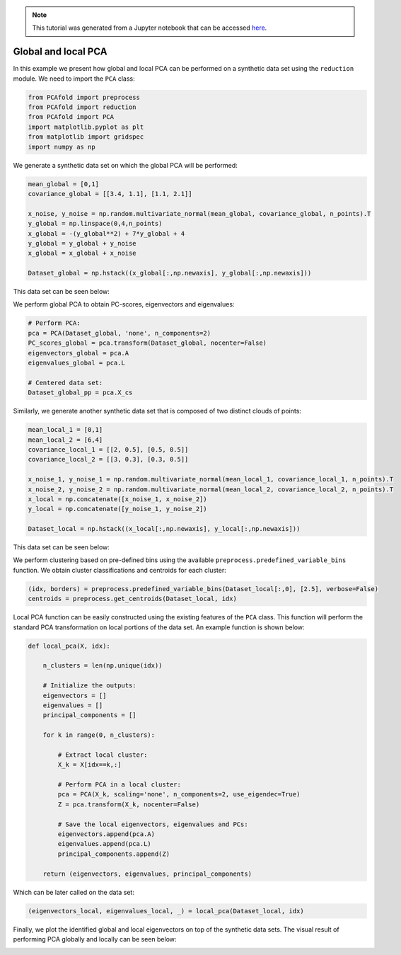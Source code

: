 .. note:: This tutorial was generated from a Jupyter notebook that can be
          accessed `here <https://gitlab.multiscale.utah.edu/common/PCAfold/-/blob/master/docs/tutorials/demo-pca.ipynb>`_.

Global and local PCA
============================

In this example we present how global and local PCA can be performed on a
synthetic data set using the ``reduction`` module.
We need to import the ``PCA`` class:

.. code:: python

  from PCAfold import preprocess
  from PCAfold import reduction
  from PCAfold import PCA
  import matplotlib.pyplot as plt
  from matplotlib import gridspec
  import numpy as np

We generate a synthetic data set on which the global PCA will be performed:

.. code:: python

  mean_global = [0,1]
  covariance_global = [[3.4, 1.1], [1.1, 2.1]]

  x_noise, y_noise = np.random.multivariate_normal(mean_global, covariance_global, n_points).T
  y_global = np.linspace(0,4,n_points)
  x_global = -(y_global**2) + 7*y_global + 4
  y_global = y_global + y_noise
  x_global = x_global + x_noise

  Dataset_global = np.hstack((x_global[:,np.newaxis], y_global[:,np.newaxis]))

This data set can be seen below:

.. image:: ../images/tutorial-pca-data-set-for-global-pca.png
  :width: 350
  :align: center

We perform global PCA to obtain PC-scores, eigenvectors and eigenvalues:

.. code:: python

  # Perform PCA:
  pca = PCA(Dataset_global, 'none', n_components=2)
  PC_scores_global = pca.transform(Dataset_global, nocenter=False)
  eigenvectors_global = pca.A
  eigenvalues_global = pca.L

  # Centered data set:
  Dataset_global_pp = pca.X_cs

Similarly, we generate another synthetic data set that is composed of two distinct clouds of points:

.. code:: python

  mean_local_1 = [0,1]
  mean_local_2 = [6,4]
  covariance_local_1 = [[2, 0.5], [0.5, 0.5]]
  covariance_local_2 = [[3, 0.3], [0.3, 0.5]]

  x_noise_1, y_noise_1 = np.random.multivariate_normal(mean_local_1, covariance_local_1, n_points).T
  x_noise_2, y_noise_2 = np.random.multivariate_normal(mean_local_2, covariance_local_2, n_points).T
  x_local = np.concatenate([x_noise_1, x_noise_2])
  y_local = np.concatenate([y_noise_1, y_noise_2])

  Dataset_local = np.hstack((x_local[:,np.newaxis], y_local[:,np.newaxis]))

This data set can be seen below:

.. image:: ../images/tutorial-pca-data-set-for-local-pca.png
  :width: 350
  :align: center

We perform clustering based on pre-defined bins using the available
``preprocess.predefined_variable_bins`` function.
We obtain cluster classifications and centroids for each cluster:

.. code:: python

  (idx, borders) = preprocess.predefined_variable_bins(Dataset_local[:,0], [2.5], verbose=False)
  centroids = preprocess.get_centroids(Dataset_local, idx)

Local PCA function can be easily constructed using the existing features of the ``PCA`` class.
This function will perform the standard PCA transformation on local portions of the data set.
An example function is shown below:

.. code:: python

  def local_pca(X, idx):

      n_clusters = len(np.unique(idx))

      # Initialize the outputs:
      eigenvectors = []
      eigenvalues = []
      principal_components = []

      for k in range(0, n_clusters):

          # Extract local cluster:
          X_k = X[idx==k,:]

          # Perform PCA in a local cluster:
          pca = PCA(X_k, scaling='none', n_components=2, use_eigendec=True)
          Z = pca.transform(X_k, nocenter=False)

          # Save the local eigenvectors, eigenvalues and PCs:
          eigenvectors.append(pca.A)
          eigenvalues.append(pca.L)
          principal_components.append(Z)

      return (eigenvectors, eigenvalues, principal_components)

Which can be later called on the data set:

.. code::

  (eigenvectors_local, eigenvalues_local, _) = local_pca(Dataset_local, idx)

Finally, we plot the identified global and local eigenvectors on top of the synthetic data sets.
The visual result of performing PCA globally and locally can be seen below:

.. image:: ../images/tutorial-pca-global-local-pca.png
  :width: 700
  :align: center
